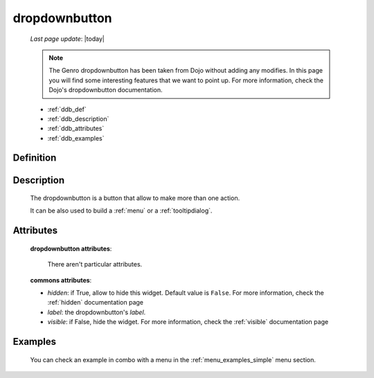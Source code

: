 .. _dropdownbutton:

==============
dropdownbutton
==============
    
    *Last page update*: |today|
    
    .. note:: The Genro dropdownbutton has been taken from Dojo without adding any modifies.
              In this page you will find some interesting features that we want to point up.
              For more information, check the Dojo's dropdownbutton documentation.
    
    * :ref:`ddb_def`
    * :ref:`ddb_description`
    * :ref:`ddb_attributes`
    * :ref:`ddb_examples`

.. _ddb_def:

Definition
==========

    .. automethod:: gnr.web.gnrwebstruct.GnrDomSrc_dojo_11.dropdownbutton
        
.. _ddb_description:

Description
===========

    The dropdownbutton is a button that allow to make more than one action.
    
    It can be also used to build a :ref:`menu` or a :ref:`tooltipdialog`.
    
.. _ddb_attributes:

Attributes
==========
    
    **dropdownbutton attributes**:
    
        There aren't particular attributes.
    
    **commons attributes**:
    
    * *hidden*: if True, allow to hide this widget. Default value is ``False``.
      For more information, check the :ref:`hidden` documentation page
    * *label*: the dropdownbutton's *label*.
    * *visible*: if False, hide the widget. For more information, check the
      :ref:`visible` documentation page

.. _ddb_examples:

Examples
========

    You can check an example in combo with a menu in the :ref:`menu_examples_simple` menu section.
        